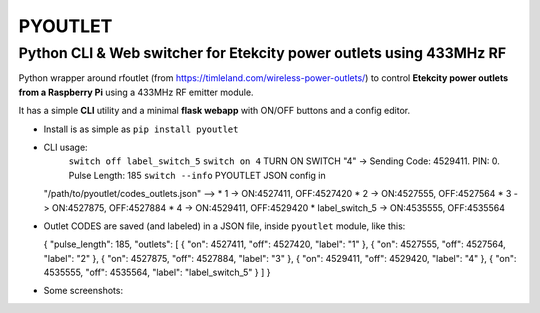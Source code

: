 **PYOUTLET**
============

Python CLI & Web switcher for Etekcity power outlets using 433MHz RF
--------------------------------------------------------------------

Python wrapper around rfoutlet (from
https://timleland.com/wireless-power-outlets/) to control **Etekcity
power outlets from a Raspberry Pi** using a 433MHz RF emitter module.

It has a simple **CLI** utility and a minimal **flask webapp** with
ON/OFF buttons and a config editor.

-  Install is as simple as ``pip install pyoutlet``

-  CLI usage:
      ``switch off label_switch_5``
      ``switch on 4``
      TURN ON SWITCH "4" -> Sending Code: 4529411. PIN: 0. Pulse Length: 185
      ``switch --info``
      PYOUTLET JSON config in
   "/path/to/pyoutlet/codes\_outlets.json" --> \* 1 -> ON:4527411,
   OFF:4527420 \* 2 -> ON:4527555, OFF:4527564 \* 3 -> ON:4527875,
   OFF:4527884 \* 4 -> ON:4529411, OFF:4529420 \* label\_switch\_5 ->
   ON:4535555, OFF:4535564

-  Outlet CODES are saved (and labeled) in a JSON file, inside
   ``pyoutlet`` module, like this:

   { "pulse\_length": 185, "outlets": [ { "on": 4527411, "off": 4527420,
   "label": "1" }, { "on": 4527555, "off": 4527564, "label": "2" }, {
   "on": 4527875, "off": 4527884, "label": "3" }, { "on": 4529411,
   "off": 4529420, "label": "4" }, { "on": 4535555, "off": 4535564,
   "label": "label\_switch\_5" } ] }
-  Some screenshots:

   .. raw:: html

      <table>
      <td colspan="2">
       Outlets Control page
      </td>
      <tr>
       <td>![Control Page](https://raw.githubusercontent.com/azogue/pyoutlet/master/docs/control_page.png)</td>
       <td>![Control Page](https://raw.githubusercontent.com/azogue/pyoutlet/master/docs/control_page_xs.png)</td>
      </tr>
      </table>
      <table>
      <td colspan="2">
       Outlets Configuration editor
      </td>
      <tr>
       <td>![Config Editor - Edit JSON config](https://raw.githubusercontent.com/azogue/pyoutlet/master/docs/edit_page_manual_editor.png)</td>
       <td>![Config Editor - View JSON config](https://raw.githubusercontent.com/azogue/pyoutlet/master/docs/edit_page_view.png)</td>
      </tr>
      <tr>
       <td>![Config Editor - Upload JSON config](https://raw.githubusercontent.com/azogue/pyoutlet/master/docs/edit_page_upload.png)</td>
       <td>![Config Editor - Homebridge config](https://raw.githubusercontent.com/azogue/pyoutlet/master/docs/edit_page_homebridge_conf.png)</td>
      </tr>
      </table>
